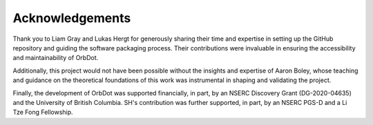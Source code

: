 .. _acknowledgements:

****************
Acknowledgements
****************

Thank you to Liam Gray and Lukas Hergt for generously sharing their time and expertise in setting up the GitHub repository and guiding the software packaging process. Their contributions were invaluable in ensuring the accessibility and maintainability of OrbDot.

Additionally, this project would not have been possible without the insights and expertise of Aaron Boley, whose teaching and guidance on the theoretical foundations of this work was instrumental in shaping and validating the project.

Finally, the development of OrbDot was supported financially, in part, by an NSERC Discovery Grant (DG-2020-04635) and the University of British Columbia. SH's contribution was further supported, in part, by an NSERC PGS-D and a Li Tze Fong Fellowship.